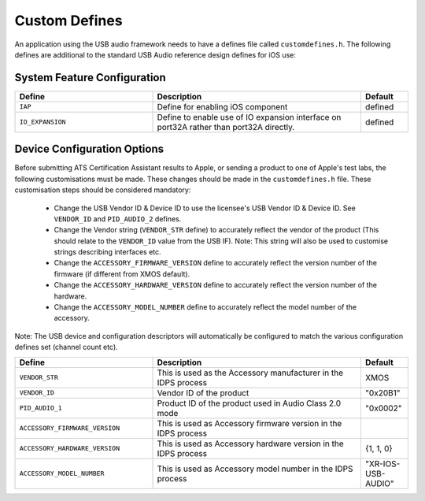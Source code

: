 .. _sec_custom_defines_api:

Custom Defines
--------------



An application using the USB audio framework needs to have a defines file called ``customdefines.h``. The following defines are additional to the standard USB Audio reference design defines for iOS use:

System Feature Configuration
~~~~~~~~~~~~~~~~~~~~~~~~~~~~

.. list-table::
   :header-rows: 1
   :widths: 35 53 12

   * - Define
     - Description
     - Default
     
   * - ``IAP`` 
     - Define for enabling iOS component
     - defined 

   * - ``IO_EXPANSION`` 
     - Define to enable use of IO expansion interface on port32A rather than port32A directly.
     - defined 

Device Configuration Options
~~~~~~~~~~~~~~~~~~~~~~~~~~~~

Before submitting ATS Certification Assistant results to Apple, or sending a product to one of Apple's test labs, the following customisations must be made.  These changes should be made in the ``customdefines.h`` file.  These customisation steps should be considered mandatory:

  * Change the USB Vendor ID & Device ID to use the licensee's USB Vendor ID & Device ID. See ``VENDOR_ID`` and ``PID_AUDIO_2`` defines.

  * Change the Vendor string (``VENDOR_STR`` define) to accurately reflect the vendor of the product (This should relate to the ``VENDOR_ID`` value from the USB IF).  Note: This string will also be used to customise strings describing interfaces etc.

  * Change the ``ACCESSORY_FIRMWARE_VERSION`` define to accurately reflect the version number of the firmware (if different from XMOS default).

  * Change the ``ACCESSORY_HARDWARE_VERSION`` define to accurately reflect the version number of the hardware.
  
  * Change the ``ACCESSORY_MODEL_NUMBER`` define to accurately reflect the model number of the accessory.

Note: The USB device and configuration descriptors will automatically be configured to match the various configuration defines set (channel count etc).

.. list-table::
   :header-rows: 1
   :widths: 35 53 12

   * - Define
     - Description
     - Default

   * - ``VENDOR_STR`` 
     - This is used as the Accessory manufacturer in the IDPS process
     - XMOS 

   * - ``VENDOR_ID`` 
     - Vendor ID of the product
     - "0x20B1"

   * - ``PID_AUDIO_1`` 
     -  Product ID of the product used in Audio Class 2.0 mode
     - "0x0002"

   * - ``ACCESSORY_FIRMWARE_VERSION`` 
     - This is used as Accessory firmware version in the IDPS process
     - 

   * - ``ACCESSORY_HARDWARE_VERSION`` 
     - This is used as Accessory hardware version in the IDPS process
     - {1, 1, 0}

   * - ``ACCESSORY_MODEL_NUMBER`` 
     - This is used as Accessory model number in the IDPS process
     - "XR-IOS-USB-AUDIO"
